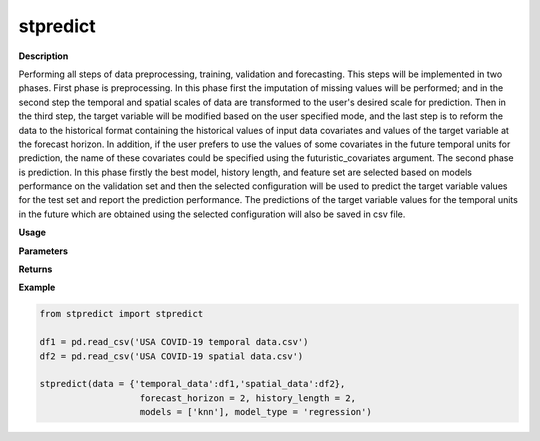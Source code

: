 stpredict
=========

**Description**

Performing all steps of data preprocessing, training, validation and forecasting. This steps will be implemented in two phases. First phase is preprocessing. In this phase first the imputation of missing values will be performed; and in the second step the temporal and spatial scales of data are transformed to the user's desired scale for prediction. Then in the third step, the target variable will be modified based on the user specified mode, and the last step is to reform the data to the historical format containing the historical values of input data covariates and values of the target variable at the forecast horizon. In addition, if the user prefers to use the values of some covariates in the future temporal units for prediction, the name of these covariates could be specified using the futuristic_covariates argument. The second phase is prediction. In this phase firstly the best model, history length, and feature set are selected based on models performance on the validation set and then the selected configuration will be used to predict the target variable values for the test set and report the prediction performance. The predictions of the target variable values for the temporal units in the future which are obtained using the selected configuration will also be saved in csv file.

**Usage**

.. py:function:: stpredict(data, forecast_horizon, history_length = 1, column_identifier = None, feature_sets = {'covariate': 'mRMR'}, models = ['knn'], model_type = 'regression', test_type = 'whole-as-one', mixed_models = [], performance_benchmark = 'MAPE', performance_measures = ['MAPE'], performance_mode = 'normal', splitting_type = 'training-validation', instance_testing_size = 0.2, instance_validation_size = 0.3, instance_random_partitioning = False, fold_total_number = 5, imputation = True, target_mode = 'normal', feature_scaler = None, target_scaler = None, forced_covariates = [], futuristic_covariates = None, scenario = 'current', future_data_table = None, temporal_scale_level = 1, spatial_scale_level = 1, spatial_scale_table = None, aggregation_mode = 'mean', augmentation = False, validation_performance_report = True, testing_performance_report = True, save_predictions = True, save_ranked_features = True, plot_predictions = False, verbose = 0)

**Parameters**

.. csv-table::   
   :header-rows: 1
   :widths: 1 , 3, 15
   :file: stpredict_in.csv

**Returns** 

.. csv-table::   
   :header-rows: 1
   :widths: 1 , 3, 15
   :file: stpredict_out.csv

**Example** 

.. code-block:: python

   from stpredict import stpredict
   
   df1 = pd.read_csv('USA COVID-19 temporal data.csv')
   df2 = pd.read_csv('USA COVID-19 spatial data.csv')

   stpredict(data = {'temporal_data':df1,'spatial_data':df2},
                      forecast_horizon = 2, history_length = 2,
                      models = ['knn'], model_type = 'regression')

